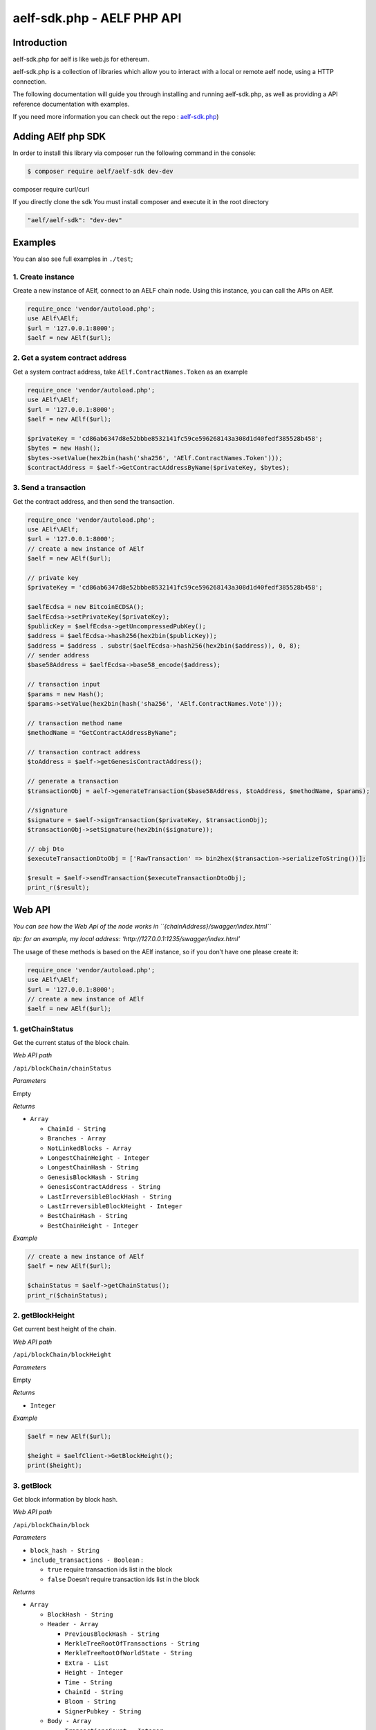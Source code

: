 aelf-sdk.php - AELF PHP API
===========================

Introduction
------------

aelf-sdk.php for aelf is like web.js for ethereum.

aelf-sdk.php is a collection of libraries which allow you to interact
with a local or remote aelf node, using a HTTP connection.

The following documentation will guide you through installing and
running aelf-sdk.php, as well as providing a API reference documentation
with examples.

If you need more information you can check out the repo :
`aelf-sdk.php <https://github.com/AElfProject/aelf-sdk.php>`__)

Adding AElf php SDK
-------------------

In order to install this library via composer run the following command
in the console:

.. code:: bash

   $ composer require aelf/aelf-sdk dev-dev

composer require curl/curl

If you directly clone the sdk You must install composer and execute it
in the root directory

.. code:: bash

   "aelf/aelf-sdk": "dev-dev"

Examples
--------

You can also see full examples in ``./test``;

1. Create instance
~~~~~~~~~~~~~~~~~~

Create a new instance of AElf, connect to an AELF chain node. Using this
instance, you can call the APIs on AElf.

.. code:: php

   require_once 'vendor/autoload.php';
   use AElf\AElf;
   $url = '127.0.0.1:8000';
   $aelf = new AElf($url);

2. Get a system contract address
~~~~~~~~~~~~~~~~~~~~~~~~~~~~~~~~

Get a system contract address, take ``AElf.ContractNames.Token`` as an
example

.. code:: php

   require_once 'vendor/autoload.php';
   use AElf\AElf;
   $url = '127.0.0.1:8000';
   $aelf = new AElf($url);

   $privateKey = 'cd86ab6347d8e52bbbe8532141fc59ce596268143a308d1d40fedf385528b458';
   $bytes = new Hash();
   $bytes->setValue(hex2bin(hash('sha256', 'AElf.ContractNames.Token')));
   $contractAddress = $aelf->GetContractAddressByName($privateKey, $bytes);

3. Send a transaction
~~~~~~~~~~~~~~~~~~~~~

Get the contract address, and then send the transaction.

.. code:: php

   require_once 'vendor/autoload.php';
   use AElf\AElf;
   $url = '127.0.0.1:8000';
   // create a new instance of AElf
   $aelf = new AElf($url);

   // private key
   $privateKey = 'cd86ab6347d8e52bbbe8532141fc59ce596268143a308d1d40fedf385528b458';

   $aelfEcdsa = new BitcoinECDSA();
   $aelfEcdsa->setPrivateKey($privateKey);
   $publicKey = $aelfEcdsa->getUncompressedPubKey();
   $address = $aelfEcdsa->hash256(hex2bin($publicKey));
   $address = $address . substr($aelfEcdsa->hash256(hex2bin($address)), 0, 8);
   // sender address
   $base58Address = $aelfEcdsa->base58_encode($address);

   // transaction input
   $params = new Hash();
   $params->setValue(hex2bin(hash('sha256', 'AElf.ContractNames.Vote')));

   // transaction method name
   $methodName = "GetContractAddressByName";

   // transaction contract address
   $toAddress = $aelf->getGenesisContractAddress();

   // generate a transaction
   $transactionObj = aelf->generateTransaction($base58Address, $toAddress, $methodName, $params);

   //signature
   $signature = $aelf->signTransaction($privateKey, $transactionObj);
   $transactionObj->setSignature(hex2bin($signature));

   // obj Dto
   $executeTransactionDtoObj = ['RawTransaction' => bin2hex($transaction->serializeToString())];

   $result = $aelf->sendTransaction($executeTransactionDtoObj);
   print_r($result);

Web API
-------

*You can see how the Web Api of the node works in
``{chainAddress}/swagger/index.html``*

*tip: for an example, my local address:
‘http://127.0.0.1:1235/swagger/index.html’*

The usage of these methods is based on the AElf instance, so if you
don’t have one please create it:

.. code:: php

   require_once 'vendor/autoload.php';
   use AElf\AElf;
   $url = '127.0.0.1:8000';
   // create a new instance of AElf
   $aelf = new AElf($url);

1. getChainStatus
~~~~~~~~~~~~~~~~~

Get the current status of the block chain.

*Web API path*

``/api/blockChain/chainStatus``

*Parameters*

Empty

*Returns*

-  ``Array``

   -  ``ChainId - String``
   -  ``Branches - Array``
   -  ``NotLinkedBlocks - Array``
   -  ``LongestChainHeight - Integer``
   -  ``LongestChainHash - String``
   -  ``GenesisBlockHash - String``
   -  ``GenesisContractAddress - String``
   -  ``LastIrreversibleBlockHash - String``
   -  ``LastIrreversibleBlockHeight - Integer``
   -  ``BestChainHash - String``
   -  ``BestChainHeight - Integer``

*Example*

.. code:: php

   // create a new instance of AElf
   $aelf = new AElf($url);

   $chainStatus = $aelf->getChainStatus();
   print_r($chainStatus);

2. getBlockHeight
~~~~~~~~~~~~~~~~~

Get current best height of the chain.

*Web API path*

``/api/blockChain/blockHeight``

*Parameters*

Empty

*Returns*

-  ``Integer``

*Example*

.. code:: php

   $aelf = new AElf($url);

   $height = $aelfClient->GetBlockHeight();
   print($height);

3. getBlock
~~~~~~~~~~~

Get block information by block hash.

*Web API path*

``/api/blockChain/block``

*Parameters*

-  ``block_hash - String``
-  ``include_transactions - Boolean`` :

   -  ``true`` require transaction ids list in the block
   -  ``false`` Doesn’t require transaction ids list in the block

*Returns*

-  ``Array``

   -  ``BlockHash - String``
   -  ``Header - Array``

      -  ``PreviousBlockHash - String``
      -  ``MerkleTreeRootOfTransactions - String``
      -  ``MerkleTreeRootOfWorldState - String``
      -  ``Extra - List``
      -  ``Height - Integer``
      -  ``Time - String``
      -  ``ChainId - String``
      -  ``Bloom - String``
      -  ``SignerPubkey - String``

   -  ``Body - Array``

      -  ``TransactionsCount - Integer``
      -  ``Transactions - Array``

         -  ``transactionId - String``

*Example*

.. code:: php

   $aelf = new AElf($url);

   $block = $aelf->getBlockByHeight(1, true);
   $block2 = $aelf->getBlockByHash($block['BlockHash'], false);
   print_r($block2);

4. getBlockByHeight
~~~~~~~~~~~~~~~~~~~

*Web API path*

``/api/blockChain/blockByHeight``

Get block information by block height.

*Parameters*

-  ``block_height - Number``
-  ``include_transactions - Boolean`` :

   -  ``true`` require transaction ids list in the block
   -  ``false`` Doesn’t require transaction ids list in the block

*Returns*

-  ``Array``

   -  ``BlockHash - String``
   -  ``Header - Array``

      -  ``PreviousBlockHash - String``
      -  ``MerkleTreeRootOfTransactions - String``
      -  ``MerkleTreeRootOfWorldState - String``
      -  ``Extra - List``
      -  ``Height - Integer``
      -  ``Time - String``
      -  ``ChainId - String``
      -  ``Bloom - String``
      -  ``SignerPubkey - String``

   -  ``Body - Array``

      -  ``TransactionsCount - Integer``
      -  ``Transactions - Array``

         -  ``transactionId - String``

*Example*

.. code:: php

   $aelf = new AElf($url);

   $block = $aelf->getBlockByHeight(1, true);
   print_r($block);

5. getTransactionResult
~~~~~~~~~~~~~~~~~~~~~~~

Get the result of a transaction

*Web API path*

``/api/blockChain/transactionResult``

*Parameters*

-  ``transactionId - String``

*Returns*

-  ``Object``

   -  ``TransactionId - String``
   -  ``Status - String``
   -  ``Logs - Array``

      -  ``Address - String``
      -  ``Name - String``
      -  ``Indexed - Array``
      -  ``NonIndexed - String``

   -  ``Bloom - String``
   -  ``BlockNumber - Integer``
   -  ``Transaction - Array``

      -  ``From - String``
      -  ``To - String``
      -  ``RefBlockNumber - Integer``
      -  ``RefBlockPrefix - String``
      -  ``MethodName - String``
      -  ``Params - json``
      -  ``Signature - String``

   -  ``ReadableReturnValue - String``
   -  ``Error - String``

*Example*

.. code:: php

   $aelf = new AElf($url);

   $block = $aelf->getBlockByHeight(1, true);
   $transactionResult = $aelf->getTransactionResult($block['Body']['Transactions'][0]);
   print_r('# get_transaction_result');
   print_r($transactionResult);

6. getTransactionResults
~~~~~~~~~~~~~~~~~~~~~~~~

Get multiple transaction results in a block

*Web API path*

``/api/blockChain/transactionResults``

*Parameters*

-  ``blockHash - String``
-  ``offset - Number``
-  ``limit - Number``

*Returns*

-  ``List`` - The array of method descriptions:

   -  the transaction result object

*Example*

.. code:: php

   $aelf = new AElf($url);

   $block = $aelf->getBlockByHeight(1, true);
   $transactionResults = $aelf->getTransactionResults($block['Body']);
   print_r($transactionResults);

7. getTransactionPoolStatus
~~~~~~~~~~~~~~~~~~~~~~~~~~~

Get the transaction pool status.

*Web API path*

``/api/blockChain/transactionPoolStatus``

*Example*

.. code:: php

   $aelf = new AElf($url);

   $status = $aelf->getTransactionPoolStatus();
   print_r($status);

8. sendTransaction
~~~~~~~~~~~~~~~~~~

Broadcast a transaction

*Web API path*

``/api/blockChain/sendTransaction``

*POST*

*Parameters*

-  ``transaction - String`` - Serialization of data into String

*Example*

.. code:: php

   $aelf = new AElf($url);

   $params = new Hash();
   $params->setValue(hex2bin(hash('sha256', 'AElf.ContractNames.Vote')));
   $transaction = buildTransaction($aelf->getGenesisContractAddress(), 'GetContractAddressByName', $params);
   $executeTransactionDtoObj = ['RawTransaction' => bin2hex($transaction->serializeToString())];
   $result = $aelf->sendTransaction($executeTransactionDtoObj);
   print_r($result);

9. sendTransactions
~~~~~~~~~~~~~~~~~~~

Broadcast multiple transactions

*Web API path*

``/api/blockChain/sendTransaction``

*POST*

*Parameters*

-  ``transactions - String`` - Serialization of data into String

*Example*

.. code:: php

   $aelf = new AElf($url);

   $paramsList = [$params1, $params2];
   $rawTransactionsList = [];
   foreach ($paramsList as $param) {
       $transactionObj = buildTransaction($toAddress, $methodName, $param);
       $rawTransactions = bin2hex($transactionObj->serializeToString());
       array_push($rawTransactionsList, $rawTransactions);
   }
   $sendTransactionsInputs = ['RawTransactions' => implode(',', $rawTransactionsList)];
   $listString = $this->aelf->sendTransactions($sendTransactionsInputs);
   print_r($listString);

10. getPeers
~~~~~~~~~~~~

Get peer info about the connected network nodes

*Web API path*

``/api/net/peers``

*Example*

.. code:: php

   $aelf = new AElf($url);

   print_r($aelf->getPeers(true));

11. addPeer
~~~~~~~~~~~

Attempts to add a node to the connected network nodes

*Web API path*

``/api/net/peer``

*POST*

*Parameters*

-  ``peer_address - String`` - peer’s endpoint

*Example*

.. code:: php

   $aelf = new AElf($url);

   $aelf->addPeer($url);

12. removePeer
~~~~~~~~~~~~~~

Attempts to remove a node from the connected network nodes

*Web API path*

``/api/net/peer?address=``

*POST*

*Parameters*

-  ``peer_address - String`` - peer’s endpoint

*Example*

.. code:: php

   $aelf = new AElf($url);

   $aelf->removePeer($url);

13. createRawTransaction
~~~~~~~~~~~~~~~~~~~~~~~~

create a raw transaction

*Web API path*

``/api/blockchain/rawTransaction``

*POST*

*Parameters*

-  ``transaction - Array``

*Returns*

-  ``Array``

   -  ``RawTransaction - hex string bytes generated by transaction information``

*Example*

.. code:: php

   $aelf = new AElf($url);

   $status = $aelf->getChainStatus();
   $params = base64_encode(hex2bin(hash('sha256', 'AElf.ContractNames.Consensus')));
   $param = array('value' => $params);
   $transaction = [
       "from" => $aelf->getAddressFromPrivateKey($privateKey),
       "to" => $aelf->getGenesisContractAddress(),
       "refBlockNumber" => $status['BestChainHeight'],
       "refBlockHash" => $status['BestChainHash'],
       "methodName" => "GetContractAddressByName",
       "params" => json_encode($param)
   ];
   $rawTransaction = $aelf->createRawTransaction($transaction);
   print_r($rawTransaction);

14. sendRawTransaction
~~~~~~~~~~~~~~~~~~~~~~

send raw transactions

*Web API path*

``/api/blockchain/sendRawTransaction``

*Parameters*

-  ``Transaction - raw transaction``
-  ``Signature - signature``
-  ``ReturnTransaction - indicates whether to return transaction``

*Example*

.. code:: php

   $aelf = new AElf($url);

   $rawTransaction = $aelf->createRawTransaction($transaction);
   $transactionId = hash('sha256', hex2bin($rawTransaction['RawTransaction']));
   $sign = $aelf->getSignatureWithPrivateKey($privateKey, $transactionId);
   $transaction = array('Transaction' => $rawTransaction['RawTransaction'], 'signature' => $sign, 'returnTransaction' => true);
   $execute = $aelf->sendRawTransaction($transaction);
   print_r($execute);

15. executeRawTransaction
~~~~~~~~~~~~~~~~~~~~~~~~~

execute raw transactions

*Web API path*

``/api/blockchain/executeRawTransaction``

*Post*

*Parameters*

-  ``RawTransaction - raw transaction``
-  ``Signature - signature``

*Example*

.. code:: php

   $aelf = new AElf($url);

   $rawTransaction = $aelf->createRawTransaction($transaction);
   $transactionId = hash('sha256', hex2bin($rawTransaction['RawTransaction']));
   $sign = $aelf->getSignatureWithPrivateKey($privateKey, $transactionId);
   $transaction = array('RawTransaction' => $rawTransaction['RawTransaction'], 'signature' => $sign);
   $execute = $aelf->executeRawTransaction($transaction);
   print_r($execute);

16. getMerklePathByTransactionId
~~~~~~~~~~~~~~~~~~~~~~~~~~~~~~~~

get merkle path

*Web API path*

``/api/blockchain/merklePathByTransactionId?transactionId=``

*Parameters*

-  ``transactionId - String``

*Example*

.. code:: php

   $aelf = new AElf($url);

   $block = $aelf->getBlockByHeight(1, true);
   $merklePath = $aelf->getMerklePathByTransactionId($block['Body']['Transactions'][0]);

17. calculateTransactionFee
~~~~~~~~~~~~~~~~~~~~~~~~~~~

Estimate transaction fee

*Web API path*

``/api/blockChain/calculateTransactionFee``

*POST*

*Parameters*

-  ``CalculateTransactionFeeInput - Object`` - The object with the
   following structure :

   -  ``RawTransaction - String``

*Returns*

-  ``CalculateTransactionFeeOutput - Object`` - The object with the
   following structure :

   -  ``Success - Bool``
   -  ``TransactionFee - Array``
   -  ``ResourceFee - Array``

*Example*

.. code:: php

   $aelf = new AElf($url);
   $calculateTransactionFeeInputParam = [
       "rawTransaction" => $rawTransactionInput,
   ];
   $result = $this->aelf->calculateTransactionFee($calculateTransactionFeeInputParam);
   print_r($result);

18. getNetworkInfo
~~~~~~~~~~~~~~~~~~

get network information

*Web API path*

``/api/net/networkInfo``

*Example*

.. code:: php

   $aelf = new AElf($url);

   print_r($aelf->getNetworkInfo());

19. getContractFileDescriptorSet
~~~~~~~~~~~~~~~~~~~~~~~~~~~~~~~~

get contract file descriptor set

*Web API path*

``/api/blockChain/contractFileDescriptorSet``

*Example*

.. code:: php

   $aelf = new AElf($url);

   $blockDto = $aelf->getBlockByHeight($blockHeight, false);
   $transactionResultDtoList = $aelf->getTransactionResults($blockDto['BlockHash'], 0, 10);
   foreach ($transactionResultDtoList as $v) {
     $request = $aelf->getContractFileDescriptorSet($v['Transaction']['To']);
     print_r($request);
   }

20. getTaskQueueStatus
~~~~~~~~~~~~~~~~~~~~~~

get task queue status

*Web API path*

``/api/blockChain/taskQueueStatus``

*Example*

.. code:: php

   $aelf = new AElf($url);

   $taskQueueStatus = $aelf->getTaskQueueStatus();
   print_r($taskQueueStatus);

21. executeTransaction
~~~~~~~~~~~~~~~~~~~~~~

execute transaction

*Web API path*

*Post*

``/api/blockChain/executeTransaction``

*Example*

.. code:: php

   $aelf = new AElf($url);

   $methodName = "GetNativeTokenInfo";
   $bytes = new Hash();
   $bytes->setValue(hex2bin(hash('sha256', 'AElf.ContractNames.Token')));
   $toAddress = $aelf->GetContractAddressByName($privateKey, $bytes);
   $param = new Hash();
   $param->setValue('');
   $transaction = $aelf->generateTransaction($fromAddress, $toAddress, $methodName, $param);
   $signature = $aelf->signTransaction($privateKey, $transaction);
   $transaction->setSignature(hex2bin($signature));
   $executeTransactionDtoObj = ['RawTransaction' => bin2hex($transaction->serializeToString())];
   $response = $aelf->executeTransaction($executeTransactionDtoObj);
   $tokenInfo = new TokenInfo();
   $tokenInfo->mergeFromString(hex2bin($response));

Other Tool Kit
--------------

AElf supply some APIs to simplify developing.

1. getChainId
~~~~~~~~~~~~~

get chain id

.. code:: php

   $aelf = new AElf($url);

   $chainId = $aelf->getChainId();
   print_r($chainId);

2. generateTransaction
~~~~~~~~~~~~~~~~~~~~~~

generate a transaction object

.. code:: php

   $aelf = new AElf($url);

   $param = new Hash();
   $param->setValue('');
   $transaction = $aelf->generateTransaction($fromAddress, $toAddress, $methodName, $param);

3. signTransaction
~~~~~~~~~~~~~~~~~~

sign a transaction

.. code:: php

   $aelf = new AElf($url);

   $transaction = $aelf->generateTransaction($fromAddress, $toAddress, $methodName, $param);
   $signature = $aelf->signTransaction($privateKey, $transaction);

4. getGenesisContractAddress
~~~~~~~~~~~~~~~~~~~~~~~~~~~~

get the genesis contract’s address

.. code:: php

   $aelf = new AElf($url);

   $genesisContractAddress = $aelf->getGenesisContractAddress();
   print_r($genesisContractAddress);

5. getAddressFromPubKey
~~~~~~~~~~~~~~~~~~~~~~~

calculate the account address accoriding to the public key

.. code:: php

   $aelf = new AElf($url);

   $pubKeyAddress = $aelf->getAddressFromPubKey('04166cf4be901dee1c21f3d97b9e4818f229bec72a5ecd56b5c4d6ce7abfc3c87e25c36fd279db721acf4258fb489b4a4406e6e6e467935d06990be9d134e5741c');
   print_r($pubKeyAddress);

6. getFormattedAddress
~~~~~~~~~~~~~~~~~~~~~~

convert the Address to the displayed
string：symbol_base58-string_base58-string-chain-id.

.. code:: php

   $aelf = new AElf($url);

   $addressVal = $aelf->getFormattedAddress($privateKey, $base58Address);
   print_r($addressVal);

7. generateKeyPairInfo
~~~~~~~~~~~~~~~~~~~~~~

generate a new key pair using ECDSA

.. code:: php

   $aelf = new AElf($url);

   $pairInfo = $aelf->generateKeyPairInfo();
   print_r($pairInfo);

8. getContractAddressByName
~~~~~~~~~~~~~~~~~~~~~~~~~~~

get contract’s address from its name

.. code:: php

   $aelf = new AElf($url);

   $bytes = new Hash();
   $bytes->setValue(hex2bin(hash('sha256', 'AElf.ContractNames.Token')));
   $contractAddress = $aelf->GetContractAddressByName($privateKey, $bytes);
   print_r($contractAddress);

9. getAddressFromPrivateKey
~~~~~~~~~~~~~~~~~~~~~~~~~~~

get address from a private key

.. code:: php

   $aelf = new AElf($url);

   $address = $aelf->getAddressFromPrivateKey($privateKey);
   print_r($address);

10. getSignatureWithPrivateKey
~~~~~~~~~~~~~~~~~~~~~~~~~~~~~~

given a private key, get the signature

.. code:: php

   $aelf = new AElf($url);

   $sign = $aelf->getSignatureWithPrivateKey($privateKey, $transactionId);
   print_r($sign);

11. isConnected
~~~~~~~~~~~~~~~

check if it connects the chain

.. code:: php

   $aelf = new AElf($url);

   $isConnected = $this->aelf->isConnected();
   print_r($isConnected);

12. getTransactionFees
~~~~~~~~~~~~~~~~~~~~~~

get the transaction fee from transaction result

.. code:: php

   $aelf = new AElf($url);

   $block = $aelf->getBlockByHeight(1, true);
   $transactionResult = $aelf->getTransactionResult($block['Body']['Transactions'][0]);
   $transactionFees = $aelf->getTransactionFees($transactionResult);
   print_r($transactionFees);

AElf.version
------------

.. code:: php

   $aelf = new AElf($url);

   $version = $aelf->version;

Requirements
------------

-  `php <https://www.php.org>`__

About contributing
------------------

Read out [contributing guide]

About Version
-------------

https://semver.org/
